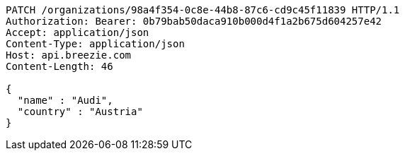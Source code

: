 [source,http,options="nowrap"]
----
PATCH /organizations/98a4f354-0c8e-44b8-87c6-cd9c45f11839 HTTP/1.1
Authorization: Bearer: 0b79bab50daca910b000d4f1a2b675d604257e42
Accept: application/json
Content-Type: application/json
Host: api.breezie.com
Content-Length: 46

{
  "name" : "Audi",
  "country" : "Austria"
}
----